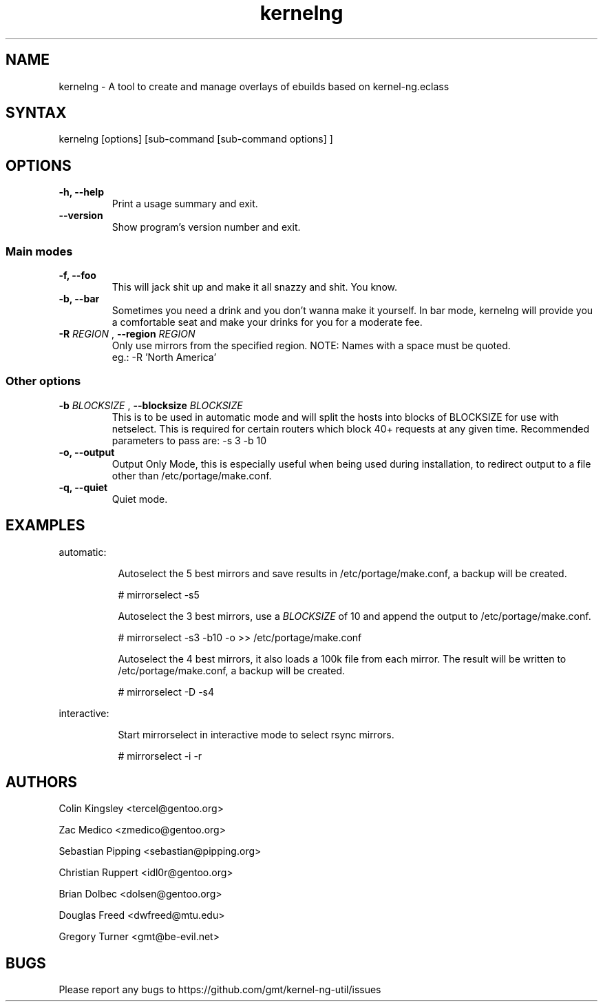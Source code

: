 .TH "kernelng" "8" "0.1.0"

.SH "NAME"
.LP
kernelng \- A tool to create and manage overlays of ebuilds based on kernel-ng.eclass

.SH "SYNTAX"
.LP
kernelng [options] [sub-command [sub-command options] ]

.SH "OPTIONS"
.TP
.B \-h, \-\-help
Print a usage summary and exit.
.TP
.B \-\-version
Show program's version number and exit.
.SS "Main modes"
.TP
.B \-f, \-\-foo
This will jack shit up and make it all snazzy and
shit.  You know.
.TP
.B \-b, \-\-bar
Sometimes you need a drink and you don't wanna make it yourself.
In bar mode, kernelng will provide you a comfortable seat and
make your drinks for you for a moderate fee.
.TP
.BI \-R " REGION " "\fR,\fP \-\-region " REGION "
Only use mirrors from the specified region.
NOTE: Names with a space must be quoted.
    eg.:  -R 'North America'
.SS "Other options"
.TP
.BI \-b " BLOCKSIZE " "\fR,\fP \-\-blocksize" " BLOCKSIZE "
This is to be used in automatic mode and will split the hosts into blocks of
BLOCKSIZE for use with netselect. This is required for certain routers which
block 40+ requests at any given time.
Recommended parameters to pass are: -s 3 -b 10
.TP
.B \-o, \-\-output
Output Only Mode, this is especially useful when being used during installation,
to redirect output to a file other than /etc/portage/make.conf.
.TP
.B \-q, \-\-quiet
Quiet mode.

.SH "EXAMPLES"
automatic:
.LP
.RS 8
Autoselect the 5 best mirrors and save results in /etc/portage/make.conf,
a backup will be created.
.LP
# mirrorselect -s5
.LP
Autoselect the 3 best mirrors, use a
.I BLOCKSIZE
of 10 and append the output to /etc/portage/make.conf.
.LP
# mirrorselect -s3 -b10 -o >> /etc/portage/make.conf
.LP
Autoselect the 4 best mirrors, it also loads a 100k file from each mirror.
The result will be written to /etc/portage/make.conf, a backup will be created.
.LP
# mirrorselect -D -s4
.LP
.RE
interactive:
.LP
.RS 8
Start mirrorselect in interactive mode to select rsync mirrors.
.LP
# mirrorselect -i -r
.RE

.SH "AUTHORS"
.LP
Colin Kingsley <tercel@gentoo.org>
.LP
Zac Medico <zmedico@gentoo.org>
.LP
Sebastian Pipping <sebastian@pipping.org>
.LP
Christian Ruppert <idl0r@gentoo.org>
.LP
Brian Dolbec <dolsen@gentoo.org>
.LP
Douglas Freed <dwfreed@mtu.edu>
.LP
Gregory Turner <gmt@be-evil.net>

.SH "BUGS"
Please report any bugs to https://github.com/gmt/kernel-ng-util/issues
